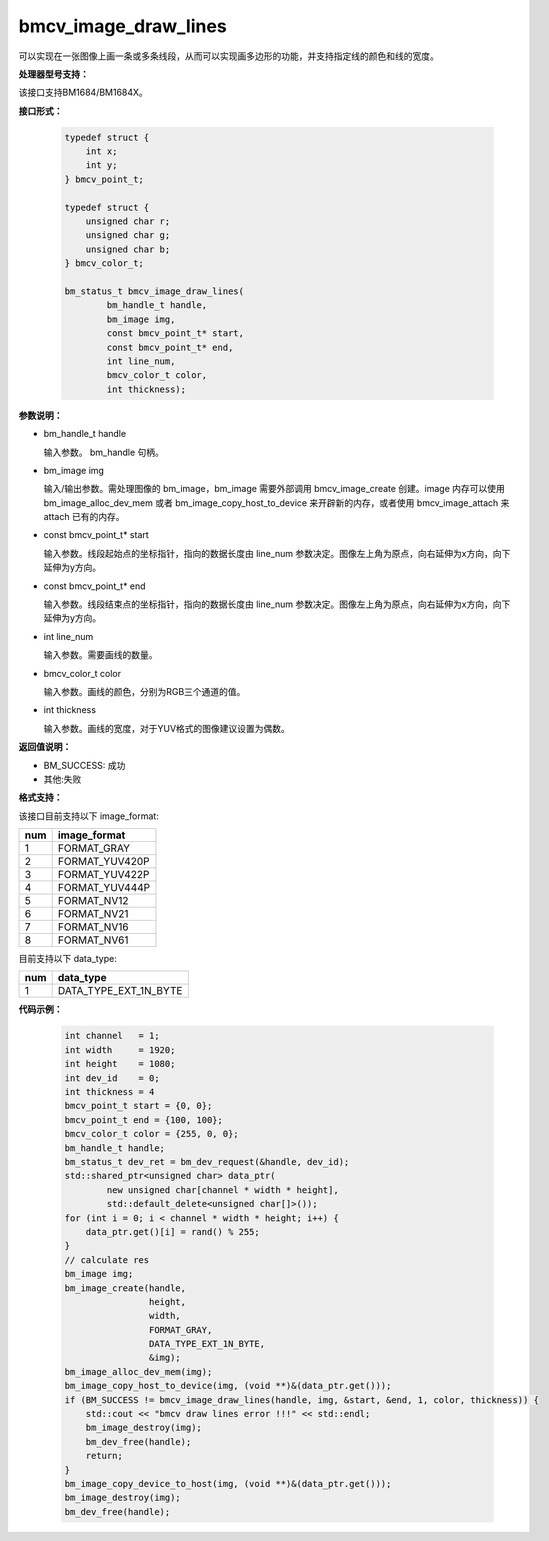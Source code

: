 bmcv_image_draw_lines
======================

可以实现在一张图像上画一条或多条线段，从而可以实现画多边形的功能，并支持指定线的颜色和线的宽度。


**处理器型号支持：**

该接口支持BM1684/BM1684X。


**接口形式：**

    .. code-block:: c

        typedef struct {
            int x;
            int y;
        } bmcv_point_t;

        typedef struct {
            unsigned char r;
            unsigned char g;
            unsigned char b;
        } bmcv_color_t;

        bm_status_t bmcv_image_draw_lines(
                bm_handle_t handle,
                bm_image img,
                const bmcv_point_t* start,
                const bmcv_point_t* end,
                int line_num,
                bmcv_color_t color,
                int thickness);


**参数说明：**

* bm_handle_t handle

  输入参数。 bm_handle 句柄。

* bm_image img

  输入/输出参数。需处理图像的 bm_image，bm_image 需要外部调用 bmcv_image_create 创建。image 内存可以使用 bm_image_alloc_dev_mem 或者 bm_image_copy_host_to_device 来开辟新的内存，或者使用 bmcv_image_attach 来 attach 已有的内存。

* const bmcv_point_t* start

  输入参数。线段起始点的坐标指针，指向的数据长度由 line_num 参数决定。图像左上角为原点，向右延伸为x方向，向下延伸为y方向。

* const bmcv_point_t* end

  输入参数。线段结束点的坐标指针，指向的数据长度由 line_num 参数决定。图像左上角为原点，向右延伸为x方向，向下延伸为y方向。

* int line_num

  输入参数。需要画线的数量。

* bmcv_color_t color

  输入参数。画线的颜色，分别为RGB三个通道的值。

* int thickness

  输入参数。画线的宽度，对于YUV格式的图像建议设置为偶数。


**返回值说明：**

* BM_SUCCESS: 成功

* 其他:失败


**格式支持：**

该接口目前支持以下 image_format:

+-----+------------------------+
| num | image_format           |
+=====+========================+
| 1   | FORMAT_GRAY            |
+-----+------------------------+
| 2   | FORMAT_YUV420P         |
+-----+------------------------+
| 3   | FORMAT_YUV422P         |
+-----+------------------------+
| 4   | FORMAT_YUV444P         |
+-----+------------------------+
| 5   | FORMAT_NV12            |
+-----+------------------------+
| 6   | FORMAT_NV21            |
+-----+------------------------+
| 7   | FORMAT_NV16            |
+-----+------------------------+
| 8   | FORMAT_NV61            |
+-----+------------------------+

目前支持以下 data_type:

+-----+--------------------------------+
| num | data_type                      |
+=====+================================+
| 1   | DATA_TYPE_EXT_1N_BYTE          |
+-----+--------------------------------+


**代码示例：**

    .. code-block:: c


        int channel   = 1;
        int width     = 1920;
        int height    = 1080;
        int dev_id    = 0;
        int thickness = 4
        bmcv_point_t start = {0, 0};
        bmcv_point_t end = {100, 100};
        bmcv_color_t color = {255, 0, 0};
        bm_handle_t handle;
        bm_status_t dev_ret = bm_dev_request(&handle, dev_id);
        std::shared_ptr<unsigned char> data_ptr(
                new unsigned char[channel * width * height],
                std::default_delete<unsigned char[]>());
        for (int i = 0; i < channel * width * height; i++) {
            data_ptr.get()[i] = rand() % 255;
        }
        // calculate res
        bm_image img;
        bm_image_create(handle,
                        height,
                        width,
                        FORMAT_GRAY,
                        DATA_TYPE_EXT_1N_BYTE,
                        &img);
        bm_image_alloc_dev_mem(img);
        bm_image_copy_host_to_device(img, (void **)&(data_ptr.get()));
        if (BM_SUCCESS != bmcv_image_draw_lines(handle, img, &start, &end, 1, color, thickness)) {
            std::cout << "bmcv draw lines error !!!" << std::endl;
            bm_image_destroy(img);
            bm_dev_free(handle);
            return;
        }
        bm_image_copy_device_to_host(img, (void **)&(data_ptr.get()));
        bm_image_destroy(img);
        bm_dev_free(handle);


